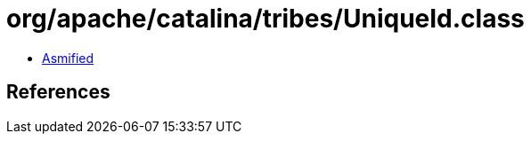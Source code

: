 = org/apache/catalina/tribes/UniqueId.class

 - link:UniqueId-asmified.java[Asmified]

== References

